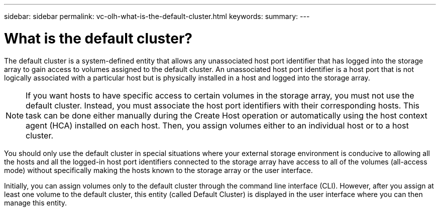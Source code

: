 ---
sidebar: sidebar
permalink: vc-olh-what-is-the-default-cluster.html
keywords:
summary:
---

= What is the default cluster?
:hardbreaks:
:nofooter:
:icons: font
:linkattrs:
:imagesdir: ./media/


[.lead]
The default cluster is a system-defined entity that allows any unassociated host port identifier that has logged into the storage array to gain access to volumes assigned to the default cluster. An unassociated host port identifier is a host port that is not logically associated with a particular host but is physically installed in a host and logged into the storage array.

NOTE: If you want hosts to have specific access to certain volumes in the storage array, you must not use the default cluster. Instead, you must associate the host port identifiers with their corresponding hosts. This task can be done either manually during the Create Host operation or automatically using the host context agent (HCA) installed on each host. Then, you assign volumes either to an individual host or to a host cluster.

You should only use the default cluster in special situations where your external storage environment is conducive to allowing all the hosts and all the logged-in host port identifiers connected to the storage array have access to all of the volumes (all-access mode) without specifically making the hosts known to the storage array or the user interface.

Initially, you can assign volumes only to the default cluster through the command line interface (CLI). However, after you assign at least one volume to the default cluster, this entity (called Default Cluster) is displayed in the user interface where you can then manage this entity.
